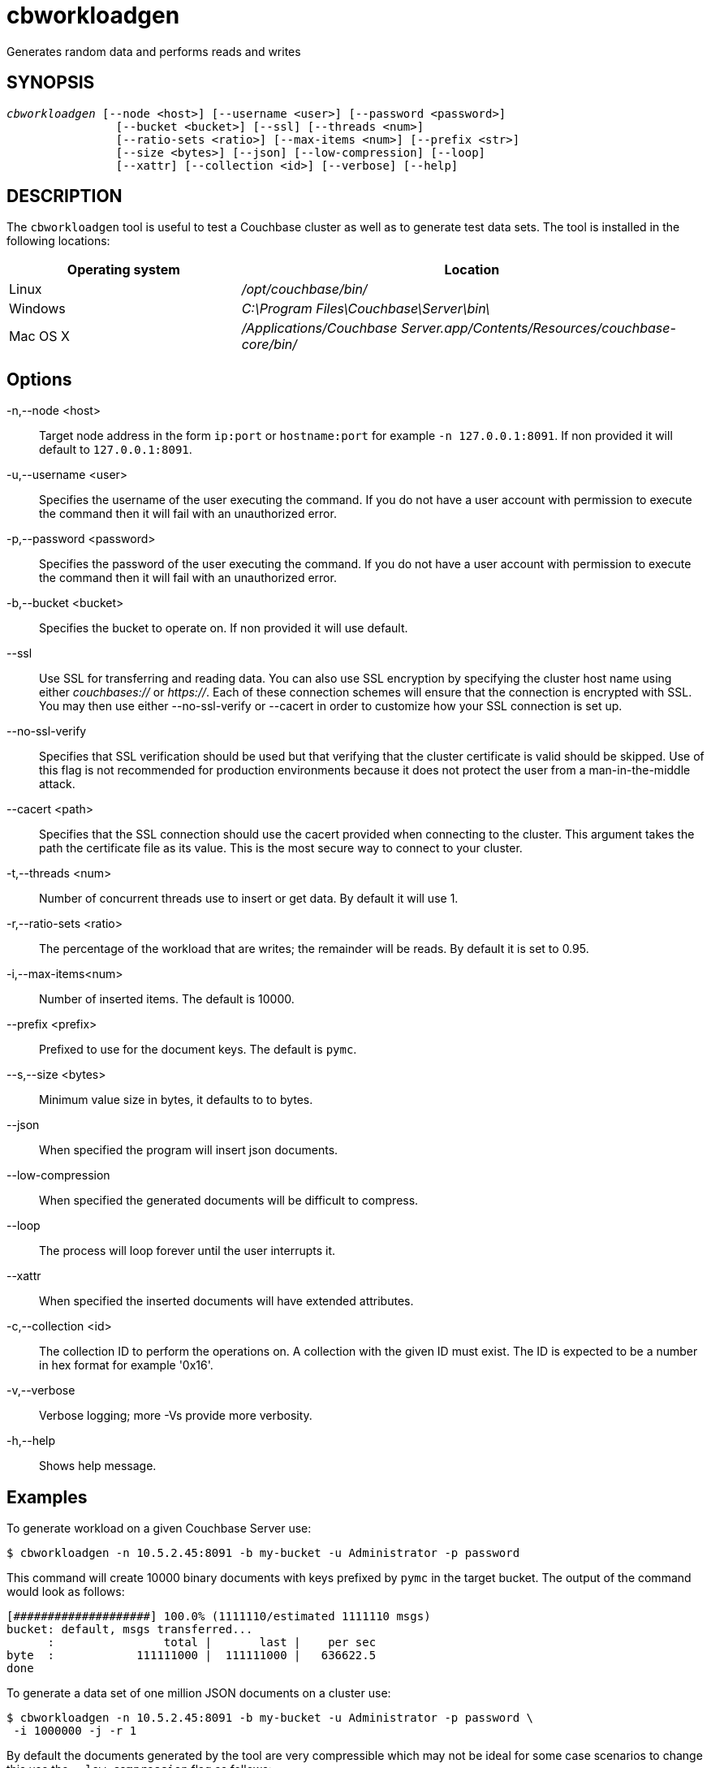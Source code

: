 = cbworkloadgen(1)
:description: Generates random data and performs reads and writes
:page-aliases: cli:cbworkloadgen-tool
ifndef::doctype-manpage[:doctitle: cbworkloadgen]

ifdef::doctype-manpage[]
== NAME

cbworkloadgen -
endif::[]
Generates random data and performs reads and writes

== SYNOPSIS
[verse]
_cbworkloadgen_ [--node <host>] [--username <user>] [--password <password>]
                [--bucket <bucket>] [--ssl] [--threads <num>]
                [--ratio-sets <ratio>] [--max-items <num>] [--prefix <str>]
                [--size <bytes>] [--json] [--low-compression] [--loop]
                [--xattr] [--collection <id>] [--verbose] [--help]

== DESCRIPTION

The `cbworkloadgen` tool is useful to test a Couchbase cluster as well as to
generate test data sets. The tool is installed in the following locations:

[cols="1,2"]
|===
| Operating system | Location

| Linux
| [.path]_/opt/couchbase/bin/_

| Windows
| [.path]_C:\Program Files\Couchbase\Server\bin\_

| Mac OS X
| [.path]_/Applications/Couchbase Server.app/Contents/Resources/couchbase-core/bin/_
|===

== Options

-n,--node <host>::
  Target node address in the form `ip:port` or `hostname:port` for example
  `-n 127.0.0.1:8091`. If non provided it will default to `127.0.0.1:8091`.

-u,--username <user>::
  Specifies the username of the user executing the command. If you do not have
  a user account with permission to execute the command then it will fail with
  an unauthorized error.

-p,--password <password>::
  Specifies the password of the user executing the command. If you do not have
  a user account with permission to execute the command then it will fail with
  an unauthorized error.

-b,--bucket <bucket>::
  Specifies the bucket to operate on. If non provided it will use default.

--ssl::
  Use SSL for transferring and reading data. You can also use SSL encryption
  by specifying the cluster host name using either _couchbases://_ or
  _https://_. Each of these connection schemes will ensure that the connection
  is encrypted with SSL. You may then use either --no-ssl-verify or --cacert
  in order to customize how your SSL connection is set up.

--no-ssl-verify::
  Specifies that SSL verification should be used but that verifying that the
  cluster certificate is valid should be skipped. Use of this flag is not
  recommended for production environments because it does not protect the user
  from a man-in-the-middle attack.

--cacert <path>::
  Specifies that the SSL connection should use the cacert provided when
  connecting to the cluster. This argument takes the path the certificate
  file as its value. This is the most secure way to connect to your cluster.

-t,--threads <num>::
  Number of concurrent threads use to insert or get data. By default it
  will use 1.

-r,--ratio-sets <ratio>::
  The percentage of the workload that are writes; the remainder will be reads.
  By default it is set to 0.95.

-i,--max-items<num>::
  Number of inserted items. The default is 10000.

--prefix <prefix>::
  Prefixed to use for the document keys. The default is `pymc`.

--s,--size <bytes>::
  Minimum value size in bytes, it defaults to to bytes.

--json::
  When specified the program will insert json documents.

--low-compression::
  When specified the generated documents will be difficult to compress.

--loop::
  The process will loop forever until the user interrupts it.

--xattr::
  When specified the inserted documents will have extended attributes.

-c,--collection <id>::
  The collection ID to perform the operations on. A collection with the given
  ID must exist. The ID is expected to be a number in hex format for example
  '0x16'.

-v,--verbose::
  Verbose logging; more -Vs provide more verbosity.

-h,--help::
  Shows help message.

== Examples

To generate workload on a given Couchbase Server use:
-----
$ cbworkloadgen -n 10.5.2.45:8091 -b my-bucket -u Administrator -p password
-----
This command will create 10000 binary documents with keys prefixed by `pymc`
in the target bucket. The output of the command would look as follows:
----
[####################] 100.0% (1111110/estimated 1111110 msgs)
bucket: default, msgs transferred...
      :                total |       last |    per sec
byte  :            111111000 |  111111000 |   636622.5
done
----
To generate a data set of one million JSON documents on a cluster use:
----
$ cbworkloadgen -n 10.5.2.45:8091 -b my-bucket -u Administrator -p password \
 -i 1000000 -j -r 1
----
By default the documents generated by the tool are very compressible which
may not be ideal for some case scenarios to change this use the
`--low-compression` flag as follows:
----
$ cbworkloadgen -n 10.5.2.45:8091 -b my-bucket -u Administrator -p password \
 -i 1000000 -j -r 1 --low-compression -s 20480
----
The command above will create documents with bodies of at least 20480 bytes
(20Kb) that are hard to compress.

To generate documents into the collection `my_collection` you first must find the
collection ID. This can be done by using the command below:
----
$ cbstats -u Administrator -p Password -b my-bucket 10.5.2.45:11210 collections | grep ":name:.*my_collection"
 0x0:0x8:name:                 my_collection
----

We can see that the collection ID is `0x08`, so we can now use the `-c` flag to
generate the documents as shown below.
----
$ cbworkloadgen -n 10.5.2.45:8091 -b my-bucket -u Administrator -p password \
 -i 1000000 -j -r 1 -c 0x08
----
